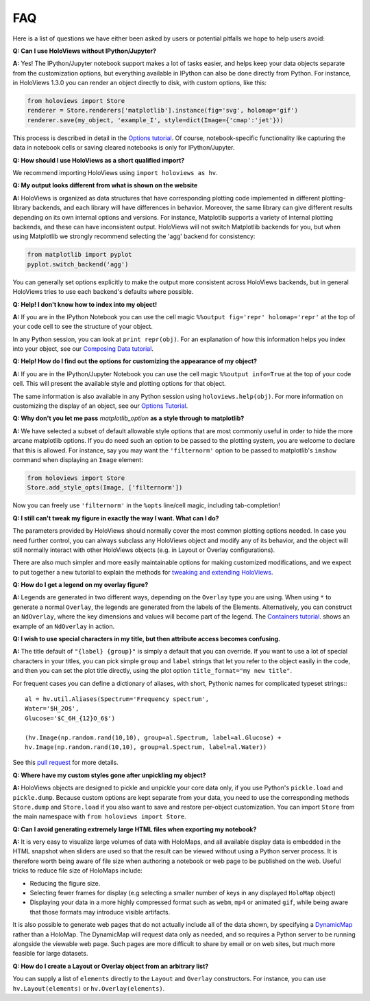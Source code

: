 FAQ
===

Here is a list of questions we have either been asked by users or
potential pitfalls we hope to help users avoid:


**Q: Can I use HoloViews without IPython/Jupyter?**

**A:** Yes! The IPython/Jupyter notebook support makes a lot of tasks easier, and
helps keep your data objects separate from the customization options,
but everything available in IPython can also be done directly from
Python.  For instance, in HoloViews 1.3.0 you can render an object 
directly to disk, with custom options, like this:

.. code:: python

  from holoviews import Store
  renderer = Store.renderers['matplotlib'].instance(fig='svg', holomap='gif')
  renderer.save(my_object, 'example_I', style=dict(Image={'cmap':'jet'}))

This process is described in detail in the 
`Options tutorial <Tutorials/Options.html>`_.
Of course, notebook-specific functionality like capturing the data in
notebook cells or saving cleared notebooks is only for IPython/Jupyter.

**Q: How should I use HoloViews as a short qualified import?**

We recommend importing HoloViews using ``import holoviews as hv``.

**Q: My output looks different from what is shown on the website**

**A:** HoloViews is organized as data structures that have
corresponding plotting code implemented in different plotting-library
backends, and each library will have differences in behavior.
Moreover, the same library can give different results depending on its
own internal options and versions.  For instance, Matplotlib supports
a variety of internal plotting backends, and these can have
inconsistent output. HoloViews will not switch Matplotlib backends for
you, but when using Matplotlib we strongly recommend selecting the
'agg' backend for consistency:

.. code:: python

  from matplotlib import pyplot
  pyplot.switch_backend('agg')

You can generally set options explicitly to make the output more
consistent across HoloViews backends, but in general HoloViews tries
to use each backend's defaults where possible.

**Q: Help! I don't know how to index into my object!**

**A:** If you are in the IPython Notebook you can use the cell magic
``%%output fig='repr' holomap='repr'`` at the top of your code cell to
see the structure of your object.

In any Python session, you can look at ``print repr(obj)``. For
an explanation of how this information helps you index into your
object, see our `Composing Data tutorial <Tutorials/Composing_Data.html>`_.


**Q: Help! How do I find out the options for customizing the
appearance of my object?**

**A:** If you are in the IPython/Jupyter Notebook you can use the cell magic
``%%output info=True`` at the top of your code cell. This will
present the available style and plotting options for that object.

The same information is also available in any Python session using
``holoviews.help(obj)``. For more
information on customizing the display of an object,
see our `Options Tutorial <Tutorials/Options.html>`_.


**Q: Why don't you let me pass** *matplotlib_option* **as a style
through to matplotlib?**

**A:** We have selected a subset of default allowable style options
that are most commonly useful in order to hide the more arcane
matplotlib options. If you do need such an option to be passed to
the plotting system, you are welcome to declare that this is allowed.
For instance, say you may want the ``'filternorm'`` option to be passed
to matplotlib's ``imshow`` command when displaying an ``Image``
element:

.. code:: python

  from holoviews import Store
  Store.add_style_opts(Image, ['filternorm'])

Now you can freely use ``'filternorm'`` in the ``%opts`` line/cell
magic, including tab-completion!

**Q: I still can't tweak my figure in exactly the way I want. What can I do?**

The parameters provided by HoloViews should normally cover the most
common plotting options needed.  In case you need further control, you
can always subclass any HoloViews object and modify any of its
behavior, and the object will still normally interact with other
HoloViews objects (e.g. in Layout or Overlay configurations).  

There are also much simpler and more easily maintainable options for
making customized modifications, and we expect to put together a new
tutorial to explain the methods for `tweaking and extending HoloViews
<https://github.com/ioam/holoviews/issues/19>`_.

**Q: How do I get a legend on my overlay figure?**

**A:** Legends are generated in two different ways, depending on the
``Overlay`` type you are using. When using ``*`` to generate a normal ``Overlay``,
the legends are generated from the labels of the Elements.
Alternatively, you can construct an ``NdOverlay``, where the key dimensions
and values will become part of the legend. The 
`Containers tutorial <Tutorials/Containers.html#NdOverlay>`_.
shows an example of an ``NdOverlay`` in action.

**Q: I wish to use special characters in my title, but then attribute
access becomes confusing.**

**A:** The title default of ``"{label} {group}"`` is simply a default
that you can override. If you want to use a lot of special characters
in your titles, you can pick simple ``group`` and ``label`` strings
that let you refer to the object easily in the code, and then you can
set the plot title directly, using the plot option
``title_format="my new title"``.

For frequent cases you can define a dictionary of aliases, with short,
Pythonic names for complicated typeset strings:::

  al = hv.util.Aliases(Spectrum='Frequency spectrum',
  Water='$H_2O$',
  Glucose='$C_6H_{12}O_6$')

  (hv.Image(np.random.rand(10,10), group=al.Spectrum, label=al.Glucose) +
  hv.Image(np.random.rand(10,10), group=al.Spectrum, label=al.Water))

See this `pull request <https://github.com/ioam/holoviews/pull/312>`_
for more details.

**Q: Where have my custom styles gone after unpickling my object?**

**A:** HoloViews objects are designed to pickle and unpickle your core
data only, if you use Python's ``pickle.load`` and
``pickle.dump``. Because custom options are kept separate from
your data, you need to use the corresponding methods ``Store.dump`` and
``Store.load`` if you also want to save and restore per-object
customization. You can import ``Store`` from the main namespace with
``from holoviews import Store``.


**Q: Can I avoid generating extremely large HTML files when exporting
my notebook?**

**A:** It is very easy to visualize large volumes of data with
HoloMaps, and all available display data is embedded in the HTML
snapshot when sliders are used so that the result can be viewed
without using a Python server process. It is therefore worth being
aware of file size when authoring a notebook or web page to be
published on the web. Useful tricks to reduce file size of HoloMaps
include:

* Reducing the figure size.
* Selecting fewer frames for display (e.g selecting a smaller number
  of keys in any displayed ``HoloMap`` object)
* Displaying your data in a more highly compressed format such as
  ``webm``, ``mp4`` or animated ``gif``, while being aware that those
  formats may introduce visible artifacts.

It is also possible to generate web pages that do not actually include
all of the data shown, by specifying a `DynamicMap
<https://github.com/ioam/holoviews/blob/babac9e2916384e03cd189865d5ca59a6b490708/holoviews/core/spaces.py#L332>`_
rather than a HoloMap.  The DynamicMap will request data only as
needed, and so requires a Python server to be running alongside the
viewable web page.  Such pages are more difficult to share by email or
on web sites, but much more feasible for large datasets.

  
**Q: How do I create a Layout or Overlay object from an arbitrary list?**

You can supply a list of ``elements`` directly to the ``Layout`` and
``Overlay`` constructors. For instance, you can use
``hv.Layout(elements)`` or ``hv.Overlay(elements)``.
